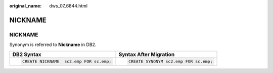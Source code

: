 :original_name: dws_07_6844.html

.. _dws_07_6844:

NICKNAME
========


NICKNAME
--------

Synonym is referred to **Nickname** in DB2.

+-----------------------------------------+---------------------------------------+
| DB2 Syntax                              | Syntax After Migration                |
+=========================================+=======================================+
| .. code-block::                         | .. code-block::                       |
|                                         |                                       |
|    CREATE NICKNAME  sc2.emp FOR sc.emp; |    CREATE SYNONYM sc2.emp FOR sc.emp; |
+-----------------------------------------+---------------------------------------+
